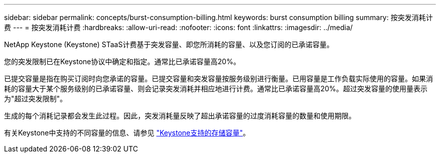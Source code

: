 ---
sidebar: sidebar 
permalink: concepts/burst-consumption-billing.html 
keywords: burst consumption billing 
summary: 按突发消耗计费 
---
= 按突发消耗计费
:hardbreaks:
:allow-uri-read: 
:nofooter: 
:icons: font
:linkattrs: 
:imagesdir: ../media/


[role="lead"]
NetApp Keystone (Keystone) STaaS计费基于突发容量、即您所消耗的容量、以及您订阅的已承诺容量。

您的突发限制已在Keystone协议中确定和指定。通常比已承诺容量高20%。

已提交容量是指在购买订阅时向您承诺的容量。已提交容量和突发容量按服务级别进行衡量。已用容量是工作负载实际使用的容量。如果消耗的容量大于某个服务级别的已承诺容量、则会记录突发消耗并相应地进行计费。通常比已承诺容量高20%。超过突发容量的使用量表示为"超过突发限制"。

生成的每个消耗记录都会发生此过程。因此，突发消耗量反映了超出承诺容量的过度消耗容量的数量和使用期限。

有关Keystone中支持的不同容量的信息、请参见 link:../concepts/supported-storage-capacity.html["Keystone支持的存储容量"]。

